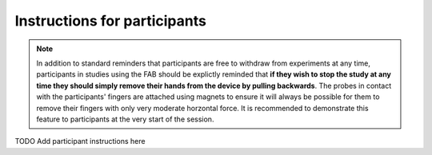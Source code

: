 

******************************
Instructions for participants 
******************************



.. note:: In addition to standard reminders that participants are free to withdraw from experiments at any time, participants in studies using the FAB should be explictly reminded that **if they wish to stop the study at any time they should simply remove their hands from the device by pulling backwards**. The probes in contact with the participants' fingers are attached using magnets to ensure it will always be possible for them to remove their fingers with only very moderate horzontal force. It is recommended to demonstrate this feature to participants at the very start of the session.



TODO Add participant instructions here
